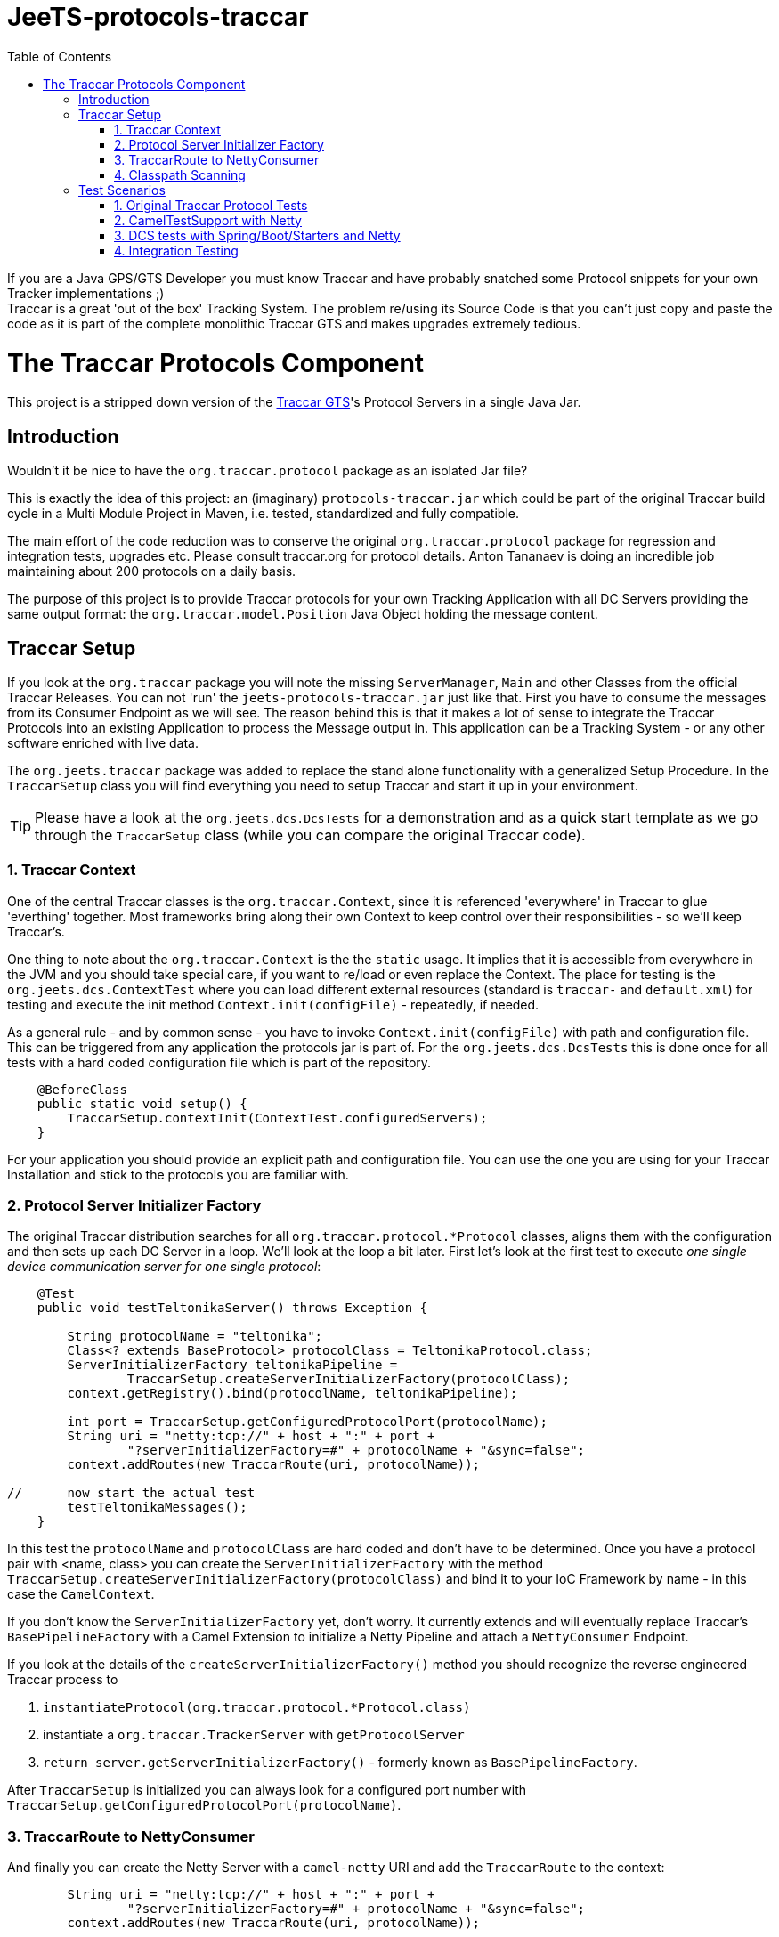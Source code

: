 
:toc:

// rename main project files to ReadMe - for github preview
[[jeets-protocols-traccar]]
= JeeTS-protocols-traccar

If you are a Java GPS/GTS Developer you must know Traccar and have probably snatched some
Protocol snippets for your own Tracker implementations ;) +
Traccar is a great 'out of the box' Tracking System. The problem re/using its Source Code 
is that you can't just copy and paste the code as it is part 
of the complete monolithic Traccar GTS and makes upgrades extremely tedious. +


//= The JeeTS Distribution of Traccar Protocols

= The Traccar Protocols Component

This project is a stripped down version of the http://traccar.org[Traccar GTS]'s Protocol Servers in a single Java Jar. 


== Introduction

Wouldn't it be nice to have the `org.traccar.protocol` package as an isolated Jar file?

This is exactly the idea of this project: an (imaginary) `protocols-traccar.jar`
which could be part of the original Traccar build cycle in a Multi Module Project in Maven, 
i.e. tested, standardized and fully compatible.

The main effort of the code reduction was to conserve the original 
`org.traccar.protocol` package for regression and integration tests, upgrades etc. 
Please consult traccar.org for protocol details. 
Anton Tananaev is doing an incredible job maintaining about 200 protocols on a daily basis.

The purpose of this project is to provide Traccar protocols for your own Tracking Application
with all DC Servers providing the same output format:
the `org.traccar.model.Position` Java Object holding the message content.

// link to javadoc, picture from book?


== Traccar Setup
// create separate sub page/s

If you look at the `org.traccar` package you will note the missing `ServerManager`, 
`Main` and other Classes from the official Traccar Releases. 
You can not 'run' the `jeets-protocols-traccar.jar` just like that.
First you have to consume the messages from its Consumer Endpoint as we will see.
The reason behind this is that it makes a lot of sense to integrate 
the Traccar Protocols into an existing Application to process the Message output in.
This application can be a Tracking System - or any other software enriched with live data.

The `org.jeets.traccar` package was added to replace the stand alone functionality
with a generalized Setup Procedure. In the `TraccarSetup` class you will find 
everything you need to setup Traccar and start it up in your environment.

TIP: Please have a look at the `org.jeets.dcs.DcsTests` for a demonstration
and as a quick start template as we go through the `TraccarSetup` class 
(while you can compare the original Traccar code).


=== 1. Traccar Context

One of the central Traccar classes is the `org.traccar.Context`, 
since it is referenced 'everywhere' in Traccar to glue 'everthing' together.
Most frameworks bring along their own Context to keep control over their responsibilities -
so we'll keep Traccar's.

One thing to note about the `org.traccar.Context` is the the `static` usage.
It implies that it is accessible from everywhere in the JVM and 
you should take special care, if you want to re/load or even replace the Context.
The place for testing is the `org.jeets.dcs.ContextTest` 
where you can load different external resources 
(standard is `traccar-` and `default.xml`) for testing and 
execute the init method `Context.init(configFile)` - repeatedly, if needed.

As a general rule - and by common sense - you have to invoke `Context.init(configFile)`
with path and configuration file. 
This can be triggered from any application the protocols jar is part of.
For the `org.jeets.dcs.DcsTests` this is done once for all tests
with a hard coded configuration file which is part of the repository.

[source,java]
----
    @BeforeClass
    public static void setup() {
        TraccarSetup.contextInit(ContextTest.configuredServers);
    }
----

For your application you should provide an explicit path and configuration file.
You can use the one you are using for your Traccar Installation 
and stick to the protocols you are familiar with.


=== 2. Protocol Server Initializer Factory

The original Traccar distribution searches for all `org.traccar.protocol.*Protocol` 
classes, aligns them with the configuration and then sets up each DC Server in a loop.
We'll look at the loop a bit later. First let's look at the first test to execute 
_one single device communication server for one single protocol_:

[source,java]
----
    @Test
    public void testTeltonikaServer() throws Exception {

        String protocolName = "teltonika";
        Class<? extends BaseProtocol> protocolClass = TeltonikaProtocol.class;
        ServerInitializerFactory teltonikaPipeline = 
                TraccarSetup.createServerInitializerFactory(protocolClass);
        context.getRegistry().bind(protocolName, teltonikaPipeline);
        
        int port = TraccarSetup.getConfiguredProtocolPort(protocolName);
        String uri = "netty:tcp://" + host + ":" + port + 
                "?serverInitializerFactory=#" + protocolName + "&sync=false";
        context.addRoutes(new TraccarRoute(uri, protocolName));
        
//      now start the actual test
        testTeltonikaMessages();
    }
----

In this test the `protocolName` and `protocolClass` are hard coded 
and don't have to be determined. Once you have a protocol pair with <name, class> 
you can create the `ServerInitializerFactory` with the method
`TraccarSetup.createServerInitializerFactory(protocolClass)` 
and bind it to your IoC Framework by name - in this case the `CamelContext`.

If you don't know the `ServerInitializerFactory` yet, don't worry.
It currently extends and will eventually replace Traccar's `BasePipelineFactory` 
with a Camel Extension to initialize a Netty Pipeline 
and attach a `NettyConsumer` Endpoint.

If you look at the details of the `createServerInitializerFactory()` method
you should recognize the reverse engineered Traccar process to 

. `instantiateProtocol(org.traccar.protocol.*Protocol.class)`
. instantiate a `org.traccar.TrackerServer` with `getProtocolServer`
. `return server.getServerInitializerFactory()` -
  formerly known as `BasePipelineFactory`.

After `TraccarSetup` is initialized you can always look for a configured port number 
with `TraccarSetup.getConfiguredProtocolPort(protocolName)`.


=== 3. TraccarRoute to NettyConsumer

And finally you can create the Netty Server with a `camel-netty` URI
and add the `TraccarRoute` to the context:

[source,java]
----
        String uri = "netty:tcp://" + host + ":" + port + 
                "?serverInitializerFactory=#" + protocolName + "&sync=false";
        context.addRoutes(new TraccarRoute(uri, protocolName));
----

Now the Protocol Server will immediately poll `host:port` 
to supply decoded messages via `NettyConsumer` 
at the Route's Endpoint `direct:traccar.model`.


=== 4. Classpath Scanning

After going through a single server setup we want to see how to setup 
all servers or all servers defined in the configuration files.
For every server we need the protocols name, port and class to set it up.

Let's have another look at the original `org.traccar.ServerManager` 
starting with the method `loadPackage("org.traccar.protocol")`
to load all available protocol classes in the `tracker-server.jar`.
The method distinguishes between classes in the Jar File or classes
in the File System, i.e. when developing with your IDE.

This works fine for the monolithic Traccar Application, but we want more. 
We want to _embed the Traccar Protocols_ in most any (given) environment,
which can be complex Uber-, Fat-, Ear- Jars or whatever format your Framework requires.
In order to achieve this the 
link:https://github.com/classgraph/classgraph[ClassGraph Library] (500 kB) is utilized.
With it you can search the complete classpath and the load, initialize 
or instantiate classes explicitly as required.

Note that the Spring Framework also brings its own Class Loader,
but we wanted a solution for any or no Framework at all.

The first line of the `testAllConfiguredServers()` test
introduces the convenience method

[source,java]
----
Map<Integer, Class<?>> protocolClasses = TraccarSetup.loadConfiguredBaseProtocolClasses();
----

creates a `Map<port, protocolClass>`.
The term `-Configured-` in the methods refers to the provided configuration. 
Note that the method is hard coded to the package `org.traccar.protocol` 
where all Traccar protocol classes must reside
and subclass the `org.traccar.BaseProtocol`.
If you run the test you can check the output (for your configuration)

[source]
----
INFO  org.jeets.traccar.TraccarSetup 
- found 210 BaseProtocol classes in 504 millis
- loaded class: RuptelaProtocol   name: ruptela   port#5046
- loaded class: TeltonikaProtocol name: teltonika port#5027
- loaded class: WliProtocol       name: wli       port#5209
- loaded 3 configured classes
----

After all configured protocol classes are located, the `TraccarRoute`
was added to the CamelContext you can see Camel take control over Netty
to start up every server:

[source]
----
org.apache.camel.component.netty.NettyComponent 
      - Creating shared NettyConsumerExecutorGroup with 9 threads
org.apache.camel.component.netty.SingleTCPNettyServerBootstrapFactory 
      - ServerBootstrap binding to 0.0.0.0:5027
org.apache.camel.component.netty.NettyConsumer 
      - Netty consumer bound to: 0.0.0.0:5027
org.apache.camel.impl.engine.AbstractCamelContext 
      - Route: teltonikaRoute started and consuming from: netty://tcp://0.0.0.0:5027
----

So we don't have to take care of the bootstrapping, binding and starting the servers anymore :) 

Servers are up and running, let's send some messages to test scenarios with rising complexity,
before we proceed to the Traccar DCS MicroService - a multi Server manager out of the box
and ready for production from command line.


== Test Scenarios

Device Communication Servers are responsible to handle incoming messages to a Tracking System.
You can never test enough and in the JeeTS repositories are Traccar Protocols tested 
in various Protocol-, Unit- and Integrations Tests over different projects.


=== 1. Original Traccar Protocol Tests

The original Traccar Release comes with tests for each protocol.
These tests are executed with every build of the jeets-protocols-traccar project.
Anyhow these tests are focused on testing the actual en/decoding algorithms 
of network messages. The tests are not running any client or server.
Let's do that.


=== 2. CamelTestSupport with Netty

Since we are using the Camel Integration Framework, 
we should also make use of the `CamelTestSupport` facilities.
We have gone through the process to setup and run servers
by applying the `TraccarSetup` methods and saw the log output above.

Let's stick to the `org.jeets.dcs.DcsTests` and 
look at the single server test `testTeltonikaServer()`.
After the server is up and running, we would like to send some messages,
assert their integrity and content with the test method `testTeltonikaMessages()`.
 
How can we simulate client and server communication over the network?

Camel is an Integration Framework and since Integrated Systems are not easily tested
it provides a built-in test kit that allows you to treat integration points 
as components that can be switched out with local test cases.
Instead of using the low-level Java to send messages Camel provides 
a `ProducerTemplate` to send, and a `ConsumerTemplate` to receive
messages for any Camel Component, like Netty.

The method `testTeltonikaMessages()` was designed to accept 
the original HEX messages that you can copy from your Traccar log files.
With HEX you can format _any_ network message! 
These messages are converted to `byte[]` messages and sent with
the build in producer `template` 
in the method `sendHexMessage(port, hexMessage)`:

[source,java]
----
byte[] response = template.requestBody( serverUri )
----

Now the client, i.e. `template`, actually sends the message via network
and should receive a `byte[] response` message from the server.
This response, i.e. Acknowledge, can easily be asserted 
and the client behavior can be tested for _any_ message. +
But wait a minute! +
How do we know, if the server has received the transformed system entity
`org.traccar.model.Position` and if the content is correct?
Actually we have to do a _Three Way Testing_ :
client request and response plus server output!

Again the `CamelTestSupport` provides a `ConsumerTemplate` to consume
messages from a defined Endpoint. For all Traccar Protocols we have 
defined _one single Endpoint_ `direct:traccar.model` 
to receive system entities from _all_ protocol servers:

[source,java]
----
Position position = consumer.receiveBody("direct:traccar.model", Position.class);
----

With a single line of code you pick up the system entity `Position`
in a type safe manner and then you can test its content.

The above testing facilities are well suited to test protocol en/decoding,
send messages and ensure their integrity on server side. 
So can we verify each protocol for any message? 

Well .. Yes for single messages, but No for production-like behavior.
If you comment the initial `hexMessage`, `hexResponse` and `Assert..` 
in the method `testTeltonikaMessages()` and run the test again
you will experience a communication problem and the test hangs.

The reason behind this failure can only be found in the vendors protocol specification.
In this case the first message we commented above is an 
_initial client identification message_ . Only then a new channel is established 
and will be used by all succeeding messages until the connection is closed.

So now you can comment the lines of the identification messages,
set your debug points inside the jeets-protocols-traccar classes
and run the test in debug mode to find out, if the server behaves as expected.

What more can you ask as a Developer?

Well .. it is good that the original Traccar Protocols come with tests
for de/encoding and that we can send and receive messages via network.
Sufficient to actually release the project artifact for other projects to use.
While the `DcsTests` can serve as a template to setup the protocol servers
in a different environment.


=== 3. DCS tests with Spring/Boot/Starters and Netty

In the tests described above we have seen how to make use of the Camel Testing facilities
to run a server, send a message from a client and assert the server input.
But how do we actually start all configured servers in one single application?

The link:../../jeets-server-etl/jeets-dcs-manager/ReadMe.adoc[*jeets-dcs-manager*] project 
demonstrates how to use the protocols with the Spring/Boot/Starter- and Camel Frameworks
to create Netty Camel Routes directly from the hardware Endpoint, i.e. port.
Please proceed to the DCS Manager _after_ you have studied this page
to model the embedding process for your favorite Java Framework.

Every Framework provides Helpers and Tools to verify its functionality.
Traccar is designed around the Netty Framework and the jeets-protocols-traccar project
has added Camel to provide some higher level Netty functionality
and a `NettyConsumer` Endpoint to receive Java Objects.

The `jeets-dcs-manager` adds the Spring Framework to profit from its 
build in functionalities and keep the business code to a minimum.
The `DcsSpringBootTests` take testing a bit further by utilizing
the `@SpringBootTest` for the Main `@SpringBootApplication`.
These tests come close to integration testing, but not all the way.

To complete the test cycle the JeeTS repository provides real Integration Tests.
These can be used at development time and extended for performance testing etc.


=== 4. Integration Testing

Remember that the ClassGraph Library was introduced to scan complex environments.
It works fine when developing code on the file system with your IDE. +
But how do you know that it will work with the deployed Jar file? +
If it doesn't, it would be a bad surprise popping up at deployment time
and could mess up the complete road map  
with release milestones negotiated with your customers!

Therefore the JeeTS is supplying link:../../jeets-itests/README.adoc[Integration Tests]
that can be very useful, especially at development time,  
to run different components together and keep the repository consistent.
By starting different Jar files in separate processes 
you can actually simulate a production system. 

The `jeets-protocols-traccar` artifact is tested along the complete
JeeTS build life cycle as described here in four Test Scenarios.
If you plan to develop your own protocol make sure to test them in a complete build.

// Check out the link:../../jeets-itests/jeets-dcs-itest/README.adoc[jeets-dcs-itest]
// (TODO: rewrite from old protocols to new dcs)


